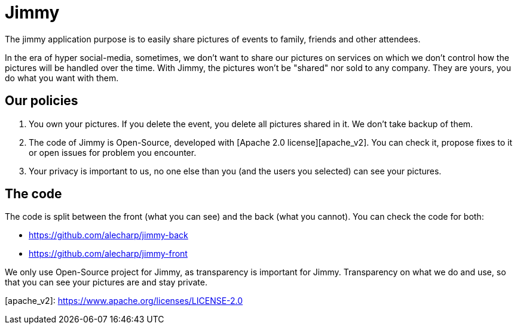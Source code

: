 # Jimmy

The jimmy application purpose is to easily share pictures of events to family, friends and other attendees.

In the era of hyper social-media, sometimes, we don't want to share our pictures on services on which we don't control how the pictures will be handled over the time.
With Jimmy, the pictures won't be "shared" nor sold to any company. They are yours, you do what you want with them.

## Our policies

 1. You own your pictures.
If you delete the event, you delete all pictures shared in it.
We don't take backup of them.
 2. The code of Jimmy is Open-Source, developed with [Apache 2.0 license][apache_v2].
You can check it, propose fixes to it or open issues for problem you encounter.
 3. Your privacy is important to us, no one else than you (and the users you selected) can see your pictures.

## The code

The code is split between the front (what you can see) and the back (what you cannot). You can check the code for both:

 - https://github.com/alecharp/jimmy-back
 - https://github.com/alecharp/jimmy-front

We only use Open-Source project for Jimmy, as transparency is important for Jimmy.
Transparency on what we do and use, so that you can see your pictures are and stay private.

[apache_v2]: https://www.apache.org/licenses/LICENSE-2.0

